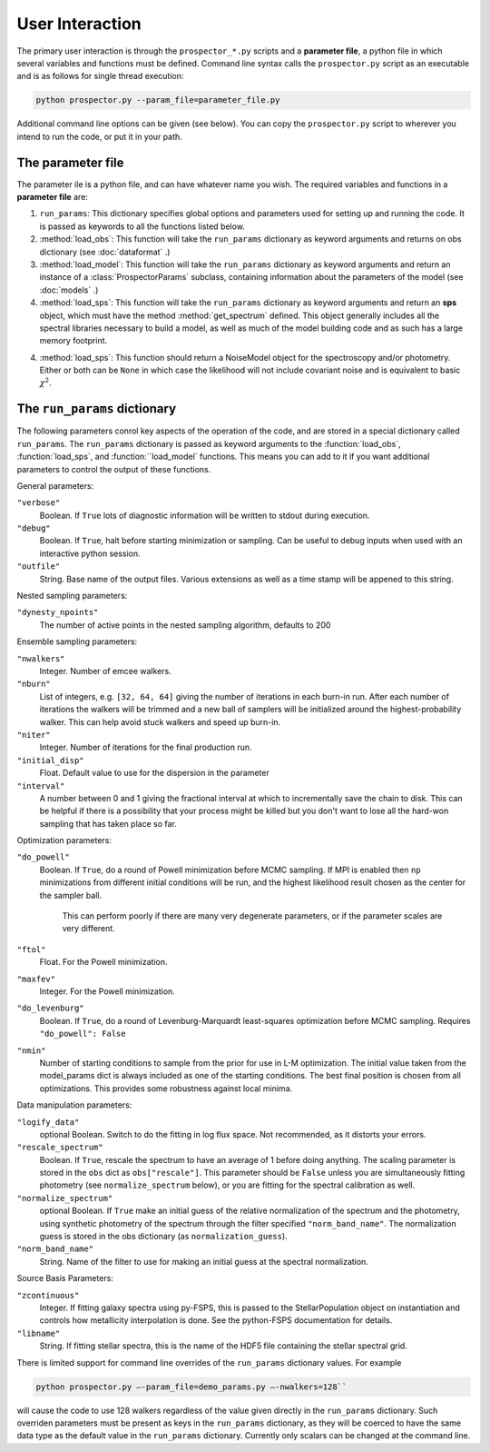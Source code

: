 User Interaction
================

The primary user interaction is through the ``prospector_*.py`` scripts and a **parameter file**,
a python file in which several variables and functions must be defined.
Command line syntax calls the ``prospector.py`` script as an executable and is as follows for single thread execution:

.. code-block:: shell

		python prospector.py --param_file=parameter_file.py

Additional command line options can be given (see below).
You can copy the ``prospector.py`` script to wherever you intend to run the code, or put it in your path.

The parameter file
------------

The parameter ile is a python file, and can have whatever name you wish.
The required variables and functions in a **parameter file** are:

1. ``run_params``:
   This dictionary specifies global options and parameters used for setting up
   and running the code. It is passed as keywords to all the functions listed below.

2. :method:`load_obs`: 
   This function will take the ``run_params`` dictionary as keyword arguments
   and returns on obs dictionary (see :doc:`dataformat` .)

3. :method:`load_model`:
   This function will take the ``run_params`` dictionary as keyword arguments
   and return an instance of a :class:`ProspectorParams` subclass, containing
   information about the parameters of the model (see :doc:`models` .)

4.  :method:`load_sps`:
    This function will take the ``run_params`` dictionary as keyword arguments
    and return an **sps** object, which must have the method
    :method:`get_spectrum` defined.  This object generally includes all the
    spectral libraries necessary to build a model, as well as much of the model
    building code and as such has a large memory footprint.

4.  :method:`load_sps`:
    This function should return a NoiseModel object for the spectroscopy and/or
    photometry.  Either or both can be ``None`` in which case the likelihood
    will not include covariant noise and is equivalent to basic :math:`\chi^2`.


The ``run_params`` dictionary
----------------------------

The following parameters conrol key aspects of the operation of the code,
and are stored in a special dictionary called ``run_params``.
The ``run_params`` dictionary is passed as keyword arguments to the
:function:`load_obs`, :function:`load_sps`, and :function:``load_model`
functions.
This means you can add to it if you want additional parameters to control the
output of these functions.

General parameters:

``"verbose"``
    Boolean.
    If ``True`` lots of diagnostic information will be written to stdout during execution.

``"debug"``
    Boolean.  If ``True``, halt before starting minimization or sampling.
    Can be useful to debug inputs when used with an interactive python session.

``"outfile"``
    String.  Base name of the output files.
    Various extensions as well as a time stamp will be appened to this string.


Nested sampling parameters:

``"dynesty_npoints"``
    The number of active points in the nested sampling algorithm, defaults to 200

Ensemble sampling parameters:

``"nwalkers"``
    Integer.  Number of emcee walkers.

``"nburn"``
    List of integers, e.g. ``[32, 64, 64]`` giving the number of iterations in each burn-in run.
    After each number of iterations the walkers will be trimmed and a new ball of
    samplers will be initialized around the highest-probability walker.
    This can help avoid stuck walkers and speed up burn-in.

``"niter"``
    Integer.  Number of iterations for the final production run.

``"initial_disp"``
    Float.  Default value to use for the dispersion in the parameter

``"interval"``
		A number between 0 and 1 giving the fractional interval at which to
		incrementally save the chain to disk.  This can be helpful if there is a
		possibility that your process might be killed but you don't want to lose all
		the hard-won sampling that has taken place so far.

Optimization parameters:

``"do_powell"``
    Boolean.  If ``True``, do a round of Powell minimization before MCMC sampling.
    If MPI is enabled then ``np`` minimizations from different initial conditions will be run,
    and the highest likelihood result chosen as the center for the sampler ball.
		This can perform poorly if there are many very degenerate parameters,
		or if the parameter scales are very different.

``"ftol"``
    Float.  For the Powell minimization.

``"maxfev"``
    Integer.  For the Powell minimization.

``"do_levenburg"``
		Boolean.   If ``True``, do a round of Levenburg-Marquardt least-squares optimization before MCMC sampling.
		Requires ``"do_powell": False``

``"nmin"``
		Number of starting conditions to sample from the prior for use in L-M optimization.
		The initial value taken from the model_params dict is always included as one of the starting conditions.
		The best final position is chosen from all optimizations.
		This provides some robustness against local minima.

Data manipulation parameters:

``"logify_data"``
    optional Boolean.  Switch to do the fitting in log flux space.
    Not recommended, as it distorts your errors.

``"rescale_spectrum"``
    Boolean.  If ``True``, rescale the spectrum to have an average of 1 before doing anything.
    The scaling parameter is stored in the ``obs`` dict as ``obs["rescale"]``.
    This parameter should be ``False`` unless you are simultaneously fitting
    photometry (see ``normalize_spectrum`` below), or you are fitting for the
    spectral calibration as well.

``"normalize_spectrum"``
    optional Boolean.
    If ``True`` make an initial guess of the relative normalization of the spectrum and the photometry,
    using synthetic photometry of the spectrum through the filter specified ``"norm_band_name"``.
    The normalization guess is stored in the obs dictionary (as ``normalization_guess``).

``"norm_band_name"``
    String.  Name of the filter to use for making an initial guess at the spectral normalization.

Source Basis Parameters:

``"zcontinuous"``
    Integer.  If fitting galaxy spectra using py-FSPS, this is passed to the StellarPopulation
    object on instantiation and controls how metallicity interpolation is done.
    See the python-FSPS documentation for details.

``"libname"``
   String.  If fitting stellar spectra, this is the name of the HDF5 file containing the stellar spectral grid.


There is limited support for command line overrides of the ``run_params`` dictionary values.
For example

.. code-block:: shell

		python prospector.py –-param_file=demo_params.py –-nwalkers=128``

will cause the code to use 128 walkers regardless of the value given directly in the ``run_params`` dictionary.
Such overriden parameters must be present as keys in the ``run_params`` dictionary,
as they will be coerced to have the same data type as the default value in the ``run_params`` dictionary.
Currently only scalars can be changed at the command line.
